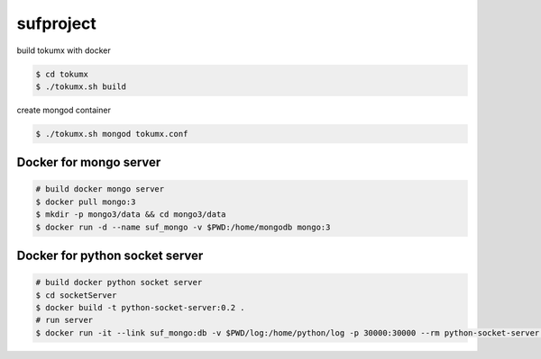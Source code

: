 sufproject
==========

build tokumx with docker

.. code-block:: bash

    $ cd tokumx
    $ ./tokumx.sh build

create mongod container

.. code-block:: bash

    $ ./tokumx.sh mongod tokumx.conf


Docker for mongo server
-----------------------
.. code-block:: bash

   # build docker mongo server
   $ docker pull mongo:3
   $ mkdir -p mongo3/data && cd mongo3/data
   $ docker run -d --name suf_mongo -v $PWD:/home/mongodb mongo:3


Docker for python socket server 
-------------------------------

.. code-block:: bash

   # build docker python socket server
   $ cd socketServer
   $ docker build -t python-socket-server:0.2 .
   # run server
   $ docker run -it --link suf_mongo:db -v $PWD/log:/home/python/log -p 30000:30000 --rm python-socket-server:0.2



